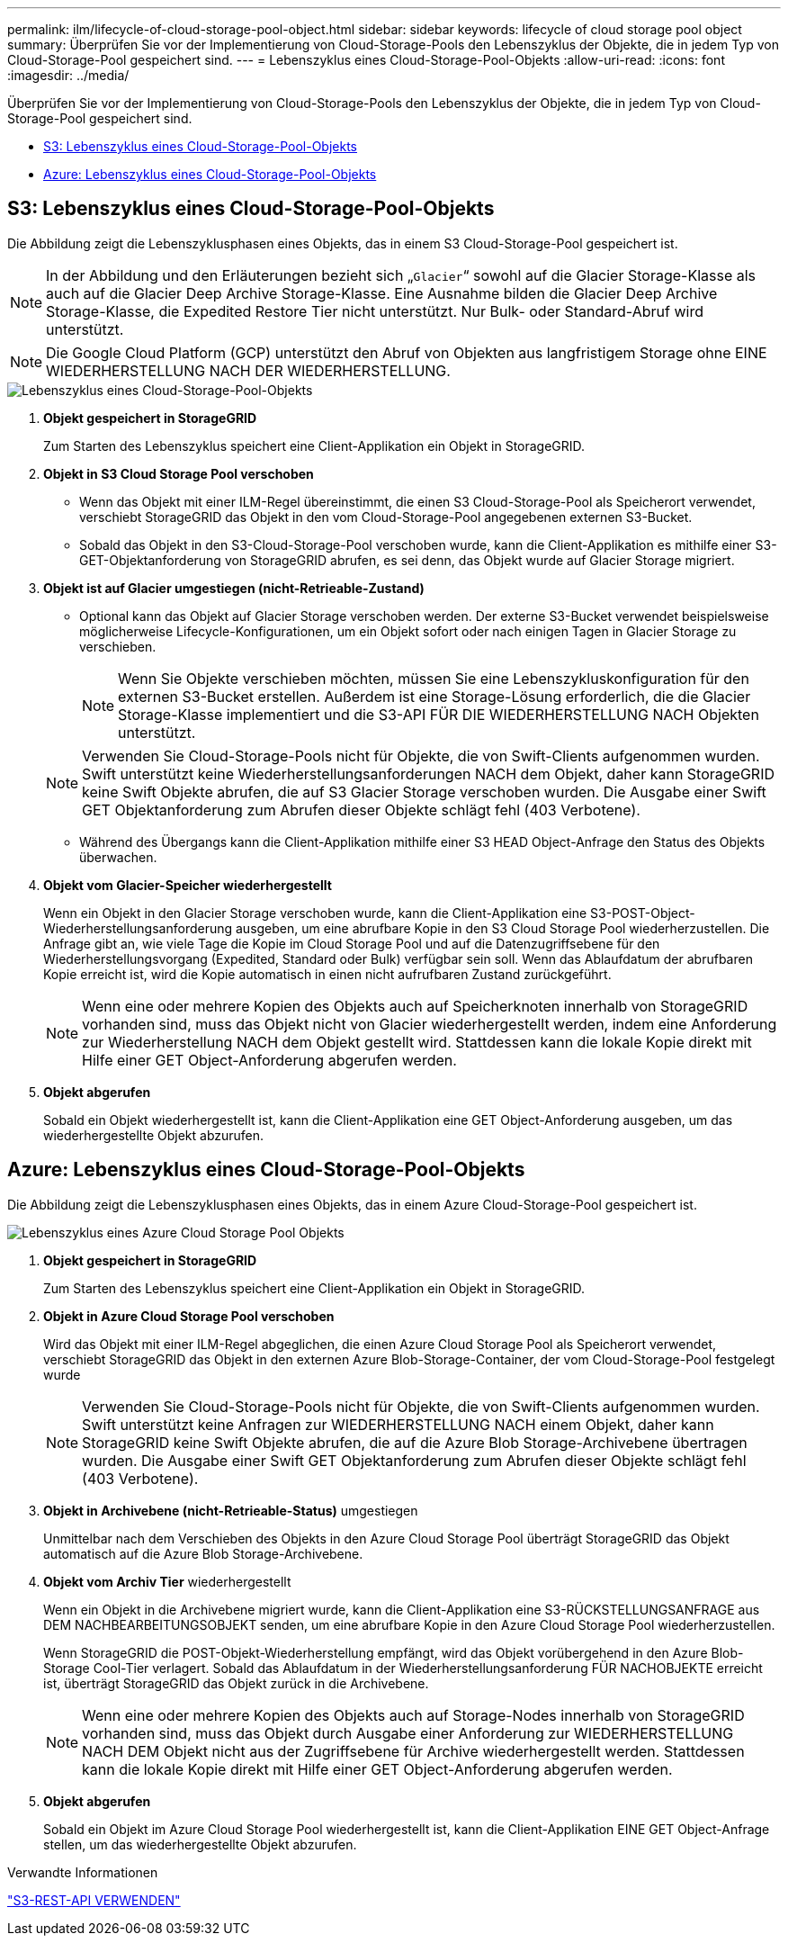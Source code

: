 ---
permalink: ilm/lifecycle-of-cloud-storage-pool-object.html 
sidebar: sidebar 
keywords: lifecycle of cloud storage pool object 
summary: Überprüfen Sie vor der Implementierung von Cloud-Storage-Pools den Lebenszyklus der Objekte, die in jedem Typ von Cloud-Storage-Pool gespeichert sind. 
---
= Lebenszyklus eines Cloud-Storage-Pool-Objekts
:allow-uri-read: 
:icons: font
:imagesdir: ../media/


[role="lead"]
Überprüfen Sie vor der Implementierung von Cloud-Storage-Pools den Lebenszyklus der Objekte, die in jedem Typ von Cloud-Storage-Pool gespeichert sind.

* <<S3: Lebenszyklus eines Cloud-Storage-Pool-Objekts>>
* <<Azure: Lebenszyklus eines Cloud-Storage-Pool-Objekts>>




== S3: Lebenszyklus eines Cloud-Storage-Pool-Objekts

Die Abbildung zeigt die Lebenszyklusphasen eines Objekts, das in einem S3 Cloud-Storage-Pool gespeichert ist.


NOTE: In der Abbildung und den Erläuterungen bezieht sich „`Glacier`“ sowohl auf die Glacier Storage-Klasse als auch auf die Glacier Deep Archive Storage-Klasse. Eine Ausnahme bilden die Glacier Deep Archive Storage-Klasse, die Expedited Restore Tier nicht unterstützt. Nur Bulk- oder Standard-Abruf wird unterstützt.


NOTE: Die Google Cloud Platform (GCP) unterstützt den Abruf von Objekten aus langfristigem Storage ohne EINE WIEDERHERSTELLUNG NACH DER WIEDERHERSTELLUNG.

image::../media/cloud_storage_pool_object_life_cycle.png[Lebenszyklus eines Cloud-Storage-Pool-Objekts]

. *Objekt gespeichert in StorageGRID*
+
Zum Starten des Lebenszyklus speichert eine Client-Applikation ein Objekt in StorageGRID.

. *Objekt in S3 Cloud Storage Pool verschoben*
+
** Wenn das Objekt mit einer ILM-Regel übereinstimmt, die einen S3 Cloud-Storage-Pool als Speicherort verwendet, verschiebt StorageGRID das Objekt in den vom Cloud-Storage-Pool angegebenen externen S3-Bucket.
** Sobald das Objekt in den S3-Cloud-Storage-Pool verschoben wurde, kann die Client-Applikation es mithilfe einer S3-GET-Objektanforderung von StorageGRID abrufen, es sei denn, das Objekt wurde auf Glacier Storage migriert.


. *Objekt ist auf Glacier umgestiegen (nicht-Retrieable-Zustand)*
+
** Optional kann das Objekt auf Glacier Storage verschoben werden. Der externe S3-Bucket verwendet beispielsweise möglicherweise Lifecycle-Konfigurationen, um ein Objekt sofort oder nach einigen Tagen in Glacier Storage zu verschieben.
+

NOTE: Wenn Sie Objekte verschieben möchten, müssen Sie eine Lebenszykluskonfiguration für den externen S3-Bucket erstellen. Außerdem ist eine Storage-Lösung erforderlich, die die Glacier Storage-Klasse implementiert und die S3-API FÜR DIE WIEDERHERSTELLUNG NACH Objekten unterstützt.

+

NOTE: Verwenden Sie Cloud-Storage-Pools nicht für Objekte, die von Swift-Clients aufgenommen wurden. Swift unterstützt keine Wiederherstellungsanforderungen NACH dem Objekt, daher kann StorageGRID keine Swift Objekte abrufen, die auf S3 Glacier Storage verschoben wurden. Die Ausgabe einer Swift GET Objektanforderung zum Abrufen dieser Objekte schlägt fehl (403 Verbotene).

** Während des Übergangs kann die Client-Applikation mithilfe einer S3 HEAD Object-Anfrage den Status des Objekts überwachen.


. *Objekt vom Glacier-Speicher wiederhergestellt*
+
Wenn ein Objekt in den Glacier Storage verschoben wurde, kann die Client-Applikation eine S3-POST-Object-Wiederherstellungsanforderung ausgeben, um eine abrufbare Kopie in den S3 Cloud Storage Pool wiederherzustellen. Die Anfrage gibt an, wie viele Tage die Kopie im Cloud Storage Pool und auf die Datenzugriffsebene für den Wiederherstellungsvorgang (Expedited, Standard oder Bulk) verfügbar sein soll. Wenn das Ablaufdatum der abrufbaren Kopie erreicht ist, wird die Kopie automatisch in einen nicht aufrufbaren Zustand zurückgeführt.

+

NOTE: Wenn eine oder mehrere Kopien des Objekts auch auf Speicherknoten innerhalb von StorageGRID vorhanden sind, muss das Objekt nicht von Glacier wiederhergestellt werden, indem eine Anforderung zur Wiederherstellung NACH dem Objekt gestellt wird. Stattdessen kann die lokale Kopie direkt mit Hilfe einer GET Object-Anforderung abgerufen werden.

. *Objekt abgerufen*
+
Sobald ein Objekt wiederhergestellt ist, kann die Client-Applikation eine GET Object-Anforderung ausgeben, um das wiederhergestellte Objekt abzurufen.





== Azure: Lebenszyklus eines Cloud-Storage-Pool-Objekts

Die Abbildung zeigt die Lebenszyklusphasen eines Objekts, das in einem Azure Cloud-Storage-Pool gespeichert ist.

image::../media/cloud_storage_pool_object_life_cycle_azure.png[Lebenszyklus eines Azure Cloud Storage Pool Objekts]

. *Objekt gespeichert in StorageGRID*
+
Zum Starten des Lebenszyklus speichert eine Client-Applikation ein Objekt in StorageGRID.

. *Objekt in Azure Cloud Storage Pool verschoben*
+
Wird das Objekt mit einer ILM-Regel abgeglichen, die einen Azure Cloud Storage Pool als Speicherort verwendet, verschiebt StorageGRID das Objekt in den externen Azure Blob-Storage-Container, der vom Cloud-Storage-Pool festgelegt wurde

+

NOTE: Verwenden Sie Cloud-Storage-Pools nicht für Objekte, die von Swift-Clients aufgenommen wurden. Swift unterstützt keine Anfragen zur WIEDERHERSTELLUNG NACH einem Objekt, daher kann StorageGRID keine Swift Objekte abrufen, die auf die Azure Blob Storage-Archivebene übertragen wurden. Die Ausgabe einer Swift GET Objektanforderung zum Abrufen dieser Objekte schlägt fehl (403 Verbotene).

. *Objekt in Archivebene (nicht-Retrieable-Status)* umgestiegen
+
Unmittelbar nach dem Verschieben des Objekts in den Azure Cloud Storage Pool überträgt StorageGRID das Objekt automatisch auf die Azure Blob Storage-Archivebene.

. *Objekt vom Archiv Tier* wiederhergestellt
+
Wenn ein Objekt in die Archivebene migriert wurde, kann die Client-Applikation eine S3-RÜCKSTELLUNGSANFRAGE aus DEM NACHBEARBEITUNGSOBJEKT senden, um eine abrufbare Kopie in den Azure Cloud Storage Pool wiederherzustellen.

+
Wenn StorageGRID die POST-Objekt-Wiederherstellung empfängt, wird das Objekt vorübergehend in den Azure Blob-Storage Cool-Tier verlagert. Sobald das Ablaufdatum in der Wiederherstellungsanforderung FÜR NACHOBJEKTE erreicht ist, überträgt StorageGRID das Objekt zurück in die Archivebene.

+

NOTE: Wenn eine oder mehrere Kopien des Objekts auch auf Storage-Nodes innerhalb von StorageGRID vorhanden sind, muss das Objekt durch Ausgabe einer Anforderung zur WIEDERHERSTELLUNG NACH DEM Objekt nicht aus der Zugriffsebene für Archive wiederhergestellt werden. Stattdessen kann die lokale Kopie direkt mit Hilfe einer GET Object-Anforderung abgerufen werden.

. *Objekt abgerufen*
+
Sobald ein Objekt im Azure Cloud Storage Pool wiederhergestellt ist, kann die Client-Applikation EINE GET Object-Anfrage stellen, um das wiederhergestellte Objekt abzurufen.



.Verwandte Informationen
link:../s3/index.html["S3-REST-API VERWENDEN"]
